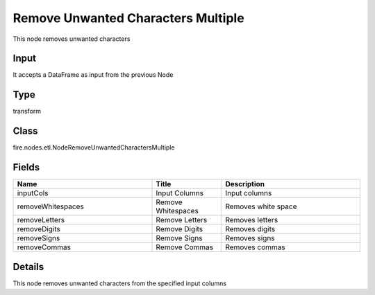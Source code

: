 Remove Unwanted Characters Multiple
=========== 

This node removes unwanted characters

Input
--------------
It accepts a DataFrame as input from the previous Node

Type
--------- 

transform

Class
--------- 

fire.nodes.etl.NodeRemoveUnwantedCharactersMultiple

Fields
--------- 

.. list-table::
      :widths: 10 5 10
      :header-rows: 1

      * - Name
        - Title
        - Description
      * - inputCols
        - Input Columns
        - Input columns
      * - removeWhitespaces
        - Remove Whitespaces
        - Removes white space
      * - removeLetters
        - Remove Letters
        - Removes letters
      * - removeDigits
        - Remove Digits
        - Removes digits
      * - removeSigns
        - Remove Signs
        - Removes signs
      * - removeCommas
        - Remove Commas
        - Removes commas


Details
-------


This node removes unwanted characters from the specified input columns


